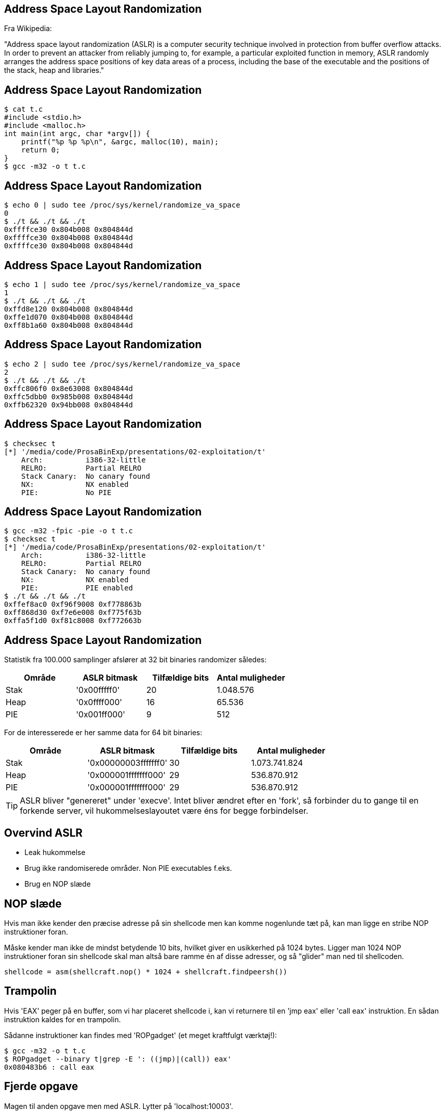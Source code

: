 Address Space Layout Randomization
----------------------------------

Fra Wikipedia:

"Address space layout randomization (ASLR) is a computer security technique involved in protection from buffer overflow attacks. In order to prevent an attacker from reliably jumping to, for example, a particular exploited function in memory, ASLR randomly arranges the address space positions of key data areas of a process, including the base of the executable and the positions of the stack, heap and libraries."

Address Space Layout Randomization
----------------------------------

[source,bash]
------------------------------------------------
$ cat t.c
#include <stdio.h>
#include <malloc.h>
int main(int argc, char *argv[]) {
    printf("%p %p %p\n", &argc, malloc(10), main);
    return 0;
}
$ gcc -m32 -o t t.c
------------------------------------------------

Address Space Layout Randomization
----------------------------------

[source,bash]
------------------------------------------------
$ echo 0 | sudo tee /proc/sys/kernel/randomize_va_space                                                                      
0
$ ./t && ./t && ./t
0xffffce30 0x804b008 0x804844d
0xffffce30 0x804b008 0x804844d
0xffffce30 0x804b008 0x804844d
------------------------------------------------

Address Space Layout Randomization
----------------------------------

[source,bash]
------------------------------------------------
$ echo 1 | sudo tee /proc/sys/kernel/randomize_va_space
1
$ ./t && ./t && ./t
0xffd8e120 0x804b008 0x804844d
0xffe1d070 0x804b008 0x804844d
0xff8b1a60 0x804b008 0x804844d
------------------------------------------------

Address Space Layout Randomization
----------------------------------

[source,bash]
------------------------------------------------
$ echo 2 | sudo tee /proc/sys/kernel/randomize_va_space                                                                      
2
$ ./t && ./t && ./t
0xffc806f0 0x8e63008 0x804844d
0xffc5dbb0 0x985b008 0x804844d
0xffb62320 0x94bb008 0x804844d
------------------------------------------------

Address Space Layout Randomization
----------------------------------

[source,bash]
------------------------------------------------
$ checksec t
[*] '/media/code/ProsaBinExp/presentations/02-exploitation/t'
    Arch:          i386-32-little
    RELRO:         Partial RELRO
    Stack Canary:  No canary found
    NX:            NX enabled
    PIE:           No PIE
------------------------------------------------

Address Space Layout Randomization
----------------------------------

[source,bash]
------------------------------------------------
$ gcc -m32 -fpic -pie -o t t.c                                                                                               
$ checksec t
[*] '/media/code/ProsaBinExp/presentations/02-exploitation/t'
    Arch:          i386-32-little
    RELRO:         Partial RELRO
    Stack Canary:  No canary found
    NX:            NX enabled
    PIE:           PIE enabled
$ ./t && ./t && ./t
0xffef8ac0 0xf96f9008 0xf778863b
0xff868d30 0xf7e6e008 0xf775f63b
0xffa5f1d0 0xf81c8008 0xf772663b
------------------------------------------------

Address Space Layout Randomization
----------------------------------

Statistik fra 100.000 samplinger afslører at 32 bit binaries randomizer således:

[frame="topbot",options="header"]
|============================================================
| Område | ASLR bitmask | Tilfældige bits | Antal muligheder
| Stak   | '0x00fffff0' |       20        |    1.048.576
| Heap   | '0x0ffff000' |       16        |       65.536
| PIE    | '0x001ff000' |        9        |          512
|============================================================

For de interesserede er her samme data for 64 bit binaries:

[frame="topbot",options="header"]
|====================================================================
| Område |     ASLR bitmask     | Tilfældige bits | Antal muligheder
| Stak   | '0x00000003fffffff0' |      30         | 1.073.741.824
| Heap   | '0x000001fffffff000' |      29         |   536.870.912
| PIE    | '0x000001fffffff000' |      29         |   536.870.912
|====================================================================

TIP: ASLR bliver "genereret" under 'execve'. Intet bliver ændret efter en 'fork', så forbinder du to gange til en forkende server, vil hukommelseslayoutet være éns for begge forbindelser.

Overvind ASLR
-------------

* Leak hukommelse
* Brug ikke randomiserede områder. Non PIE executables f.eks.
* Brug en NOP slæde

NOP slæde
---------

Hvis man ikke kender den præcise adresse på sin shellcode men kan komme nogenlunde tæt på, kan man ligge en stribe NOP instruktioner foran.

Måske kender man ikke de mindst betydende 10 bits, hvilket giver en usikkerhed på 1024 bytes. Ligger man 1024 NOP instruktioner foran sin shellcode skal man altså bare ramme én af disse adresser, og så "glider" man ned til shellcoden.

[source,python]
------------------------------------------------
shellcode = asm(shellcraft.nop() * 1024 + shellcraft.findpeersh())
------------------------------------------------

Trampolin
---------

Hvis 'EAX' peger på en buffer, som vi har placeret shellcode i, kan vi returnere til en 'jmp eax' eller 'call eax' instruktion. En sådan instruktion kaldes for en trampolin.

Sådanne instruktioner kan findes med 'ROPgadget' (et meget kraftfulgt værktøj!):

[source,bash]
------------------------------------------------
$ gcc -m32 -o t t.c
$ ROPgadget --binary t|grep -E ': ((jmp)|(call)) eax'
0x080483b6 : call eax
------------------------------------------------

Fjerde opgave
-------------

Magen til anden opgave men med ASLR. Lytter på 'localhost:10003'.

[source,bash]
------------------------------------------------
$ ps aux | grep assignment | grep 10003 | awk '{print $2}'
3712
------------------------------------------------

Åben i gdb med:

[source,bash]
------------------------------------------------
$ gdb $A 3712
------------------------------------------------

Femte opgave
------------

Magen til tredje opgave men med ASLR. Lytter på 'localhost:10004'.

Denne klarer I selv eller i grupper.
